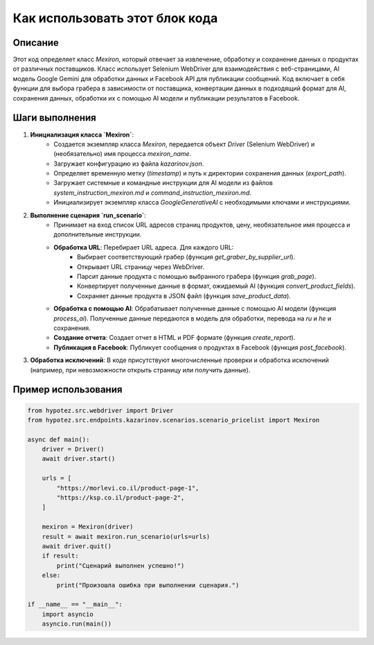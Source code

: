 Как использовать этот блок кода
=========================================================================================

Описание
-------------------------
Этот код определяет класс `Mexiron`, который отвечает за извлечение, обработку и сохранение данных о продуктах от различных поставщиков.  Класс использует Selenium WebDriver для взаимодействия с веб-страницами, AI модель Google Gemini для обработки данных и Facebook API для публикации сообщений.  Код включает в себя функции для выбора грабера в зависимости от поставщика, конвертации данных в подходящий формат для AI, сохранения данных, обработки их с помощью AI модели и публикации результатов в Facebook.

Шаги выполнения
-------------------------
1. **Инициализация класса `Mexiron`**:
    - Создается экземпляр класса `Mexiron`, передается объект `Driver` (Selenium WebDriver) и (необязательно) имя процесса `mexiron_name`.
    - Загружает конфигурацию из файла `kazarinov.json`.
    - Определяет временную метку (`timestamp`) и путь к директории сохранения данных (`export_path`).
    - Загружает системные и командные инструкции для AI модели из файлов `system_instruction_mexiron.md` и `command_instruction_mexiron.md`.
    - Инициализирует экземпляр класса `GoogleGenerativeAI` с необходимыми ключами и инструкциями.

2. **Выполнение сценария `run_scenario`**:
    - Принимает на вход список URL адресов страниц продуктов, цену, необязательное имя процесса и дополнительные инструкции.
    - **Обработка URL**: Перебирает URL адреса. Для каждого URL:
        - Выбирает соответствующий грабер (функция `get_graber_by_supplier_url`).
        - Открывает URL страницу через WebDriver.
        - Парсит данные продукта с помощью выбранного грабера (функция `grab_page`).
        - Конвертирует полученные данные в формат, ожидаемый AI (функция `convert_product_fields`).
        - Сохраняет данные продукта в JSON файл (функция `save_product_data`).
    - **Обработка с помощью AI**: Обрабатывает полученные данные с помощью AI модели (функция `process_ai`). Полученные данные передаются в модель для обработки, перевода на `ru` и `he` и сохранения.
    - **Создание отчета**: Создает отчет в HTML и PDF формате (функция `create_report`).
    - **Публикация в Facebook**: Публикует сообщения о продуктах в Facebook (функция `post_facebook`).


3. **Обработка исключений**: В коде присутствуют многочисленные проверки и обработка исключений (например, при невозможности открыть страницу или получить данные).


Пример использования
-------------------------
.. code-block:: python

    from hypotez.src.webdriver import Driver
    from hypotez.src.endpoints.kazarinov.scenarios.scenario_pricelist import Mexiron

    async def main():
        driver = Driver()
        await driver.start()
        
        urls = [
            "https://morlevi.co.il/product-page-1",
            "https://ksp.co.il/product-page-2",
        ]
        
        mexiron = Mexiron(driver)
        result = await mexiron.run_scenario(urls=urls)
        await driver.quit()
        if result:
            print("Сценарий выполнен успешно!")
        else:
            print("Произошла ошибка при выполнении сценария.")

    if __name__ == "__main__":
        import asyncio
        asyncio.run(main())